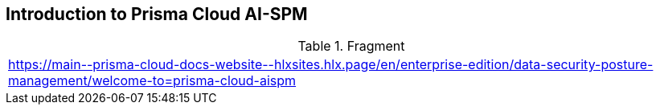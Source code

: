 == Introduction to Prisma Cloud AI-SPM

.Fragment
|===
| https://main\--prisma-cloud-docs-website\--hlxsites.hlx.page/en/enterprise-edition/data-security-posture-management/welcome-to=prisma-cloud-aispm
|===
